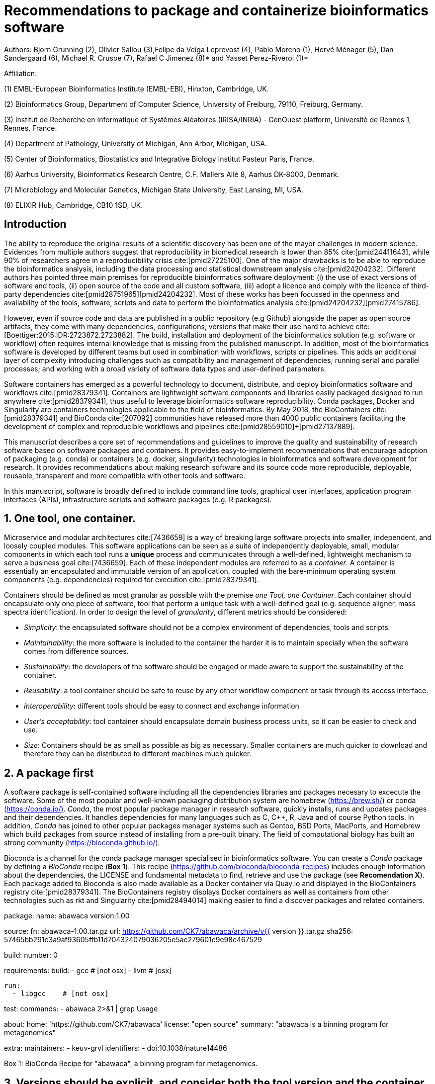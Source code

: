 = Recommendations to package and containerize bioinformatics software
:bibliography-database: manuscript.bibtex
:bibliography-style: apa

Authors: Bjorn Grunning (2), Olivier Sallou (3),Felipe da Veiga Leprevost (4), Pablo Moreno (1), Hervé Ménager (5), Dan Søndergaard (6), Michael R. Crusoe (7), Rafael C Jimenez (8)* and Yasset Perez-Riverol (1)*

Affiliation:

(1) EMBL-European Bioinformatics Institute (EMBL-EBI), Hinxton, Cambridge, UK.

(2) Bioinformatics Group, Department of Computer Science, University of Freiburg, 79110, Freiburg, Germany.

(3) Institut de Recherche en Informatique et Systèmes Aléatoires (IRISA/INRIA) - GenOuest platform, Université de Rennes 1, Rennes, France.

(4) Department of Pathology, University of Michigan, Ann Arbor, Michigan, USA.

(5) Center of Bioinformatics, Biostatistics and Integrative Biology Institut Pasteur Paris, France.

(6) Aarhus University, Bioinformatics Research Centre, C.F. Møllers Allé 8, Aarhus DK-8000, Denmark.

(7) Microbiology and Molecular Genetics, Michigan State University, East Lansing, MI, USA.

(8) ELIXIR Hub, Cambridge, CB10 1SD, UK.

== Introduction

The ability to reproduce the original results of a scientific discovery has been one of the mayor challenges
in modern science. Evidences from multiple authors suggest that reproducibility in biomedical research is lower than 85% cite:[pmid24411643], while 90% of researchers agree in a reproducibility crisis cite:[pmid27225100]. One of the major drawbacks is to be able to reproduce the bioinformatics analysis, including the data processing and statistical downstream analysis cite:[pmid24204232]. Different authors has pointed three main premises for reproducible bioinformatics software deployment: (i) the use of exact versions of software and tools, (ii) open source of the code and all custom software, (iii) adopt a licence and comply with the licence of third-party dependencies cite:[pmid28751965]+[pmid24204232]. Most of these works has been focussed in the openness and availability of the tools, software, scripts and data to perform the bioinformatics analysis cite:[pmid24204232]+[pmid27415786].

However, even if source code and data are published in a public repository (e.g Github) alongside the paper as open source artifacts, they come with many dependencies, configurations, versions that make their use hard to achieve cite:[Boettiger:2015:IDR:2723872.2723882]. The build, installation and deployment of the bioinformatics solution (e.g. software or workflow) often requires internal knowledge that is missing from the published manuscript. In addition, most of the bioinformatics software is developed by different teams but used in combination with workflows, scripts or pipelines. This adds an additional layer of complexity introducing challenges such as compatibility and management of dependencies; running serial and parallel processes; and working with a broad variety of software data types and user-defined parameters.

Software containers has emerged as a powerful technology to document, distribute, and deploy bioinformatics software and workflows cite:[pmid28379341]. Containers are lightweight software components and libraries easily packaged designed to run anywhere cite:[pmid28379341], thus useful to leverage bioinformatics software reproducibility. Conda packages, Docker and Singularity are containers technologies applicable to the field of bioinformatics. By May 2018, the BioContainers cite:[pmid28379341] and BioConda cite:[207092] communities have released more than 4000 public containers facilitating the development of complex and reproducible workflows and pipelines cite:[pmid28559010]+[pmid27137889].

This manuscript describes a core set of recommendations and guidelines to improve the quality and sustainability of research software based on software packages and containers. It provides easy-to-implement recommendations that encourage adoption of packaging (e.g. conda) or containers (e.g. docker, singularity) technologies in bioinformatics and software development for research. It provides recommendations about making research software and its source code more reproducible, deployable, reusable, transparent and more compatible with other tools and software.

In this manuscript, software is broadly defined to include command line tools, graphical user interfaces, application program interfaces (APIs), infrastructure scripts and software packages (e.g. R packages).

== 1. One tool, one container.

Microservice and modular architectures cite:[7436659] is a way of breaking large software projects into smaller, independent, and loosely coupled modules. This software applications can be seen as a suite of independently deployable, small, modular components in which each tool runs a *unique* process and communicates through a well-defined, lightweight mechanism to serve a business goal cite:[7436659]. Each of these independent modules are referred to as a _container_. A container is essentially an encapsulated and immutable version of an application, coupled with the bare-minimum operating system components (e.g. dependencies) required for execution cite:[pmid28379341].

Containers should be defined as most granular as possible with the premise _one Tool, one Container_. Each container should encapsulate only one piece of software, tool that perform a unique task with a well-defined goal (e.g. sequence aligner, mass spectra identification). In order to design the level of _granularity_, different metrics should be considered:

* _Simplicity_: the encapsulated software should not be a complex environment of dependencies, tools and scripts.
* _Maintainability_: the more software is included to the container the harder it is to maintain specially when the software comes from difference sources.
* _Sustainability_: the developers of the software should be engaged or made aware to support the sustainability of the container.
* _Reusability_: a tool container should be safe to reuse by any other workflow component or task through its access interface.
* _Interoperability_: different tools should be easy to connect and exchange information
* _User’s acceptability_: tool container should encapsulate domain business process units, so it can be easier to check and use.
* _Size_: Containers should be as small as possible as big as necessary. Smaller containers are much quicker to download and therefore they can be distributed to different machines much quicker.

== 2. A package first

A software package is self-contained software including all the dependencies libraries and packages necesary to excecute the software. Some of the most popular and well-known packaging distribution system are homebrew (https://brew.sh/[https://brew.sh/]) or conda (https://conda.io/)[https://conda.io/)]. _Conda_, the most popular package manager in research software, quickly installs, runs and updates packages and their dependencies. It handles dependencies for many languages such as C, C++, R, Java and of course Python tools. In addition, _Conda_ has joined to other popular packages manager systems such as Gentoo, BSD Ports, MacPorts, and Homebrew which build packages from source instead of installing from a pre-built binary. The field of computational biology has built an strong community (https://bioconda.github.io/)[https://bioconda.github.io/)].

Bioconda is a channel for the conda package manager specialised in bioinformatics software. You can create a _Conda_ package by defining a _BioConda_ recipe (**Box 1**). This recipe (https://github.com/bioconda/bioconda-recipes[https://github.com/bioconda/bioconda-recipes]) includes enough information about the dependencies, the LICENSE and fundamental metadata to find, retrieve and use the package (see *Recomendation X*). Each package added to Bioconda is also made available as a Docker container via Quay.io and displayed in the BioContainers registry cite:[pmid28379341]. The BioContainers registry displays Docker containers as well as containers from other technologies such as rkt and Singularity cite:[pmid28494014] making easier to find a discover packages and related containers.

**************************

package:
  name: abawaca
  version:1.00

source:
  fn: abawaca-1.00.tar.gz
  url: https://github.com/CK7/abawaca/archive/v{{ version }}.tar.gz
  sha256: 57465bb291c3a9af93605ffb11d704324079036205e5ac279601c9e98c467529

build:
  number: 0

requirements:
  build:
    - gcc   # [not osx]
    - llvm  # [osx]

  run:
    - libgcc    # [not osx]

test:
  commands:
    - abawaca 2>&1 | grep Usage

about:
  home: 'https://github.com/CK7/abawaca'
  license: "open source"
  summary: "abawaca is a binning program for metagenomics"

extra:
  maintainers:
    - keuv-grvl
  identifiers:
    - doi:10.1038/nature14486
**************************

Box 1: BioConda Recipe for "abawaca", a binning program for metagenomics.

== 3. Versions should be explicit, and consider both the tool version and the container version

The tool or software wrapped inside the container should be fixed explicitly to a defined version through the mechanism available by the package manager or install method used (**Box 2**). The version used for this main software should be included in both, the metadata of the container (for findability reasons) and the container tag. The tag and metadata of the container should also include a versioning number for the container itself, meaning that the tag could look like `&lt;version-of-the-tool&gt;_cv&lt;version-of-the-container&gt;`. The container version, which does not track the tool changes but the container, should be versioned through semantic versioning to signal its backward compatibility.

**************************
FROM biocontainers/biocontainers:latest

LABEL base_image="biocontainers:latest"

LABEL version="3"

LABEL software="Comet"

LABEL software.version="2016012"

LABEL about.summary="an open source tandem mass spectrometry sequence database search tool"

LABEL about.home="http://comet-ms.sourceforge.net/"

LABEL about.documentation="http://comet-ms.sourceforge.net/parameters/parameters_2016010/"

LABEL about.license_file="http://comet-ms.sourceforge.net/"

LABEL about.license="SPDX:Apache-2.0"

LABEL extra.identifiers.biotools="comet"

LABEL about.tags="Proteomics"

################## MAINTAINER ######################

MAINTAINER Felipe da Veiga Leprevost <felipe@leprevost.com.br>

################## INSTALLATION ######################

USER biodocker

RUN ZIP=comet_binaries_2016012.zip && \
  wget https://github.com/BioDocker/software-archive/releases/download/Comet/$ZIP -O /tmp/$ZIP && \
  unzip /tmp/$ZIP -d /home/biodocker/bin/Comet/ && \
  chmod -R 755 /home/biodocker/bin/Comet/* && \
  rm /tmp/$ZIP

RUN mv /home/biodocker/bin/Comet/comet_binaries_2016012/comet.2016012.linux.exe /home/biodocker/bin/Comet/comet

ENV PATH /home/biodocker/bin/Comet:$PATH

WORKDIR /data/
**************************

Box 2: BioContainers recipe for comet software. The metadata container the license of the software.

If a copy is done via a git clone or equivalent, a specific tagged version should be copied, never the _latest_ branch. Cloning the latest branch will copy the latest code making difficult to reproduce an operation since the latest branch might suffer constant changes. Upstream authors should be asked to create a release if not available. In the worst case, the HEAD commit id of the clone should be used as the tool version for the container.

== 4. Eschew ENTRYPOINT

Is a well-known feature of Docker that the entry-point of the container can be over-written by definition (e.g, ENTRYPOINT ["/bin/ping"]). The **ENTRYPOINT** specifies a command that will always be executed when the container starts. Even when the ENTRYPOINT helps the user get _default_ behaviour for the tool, it is not well-recommended for reproducibility efforts of the original results or workflow. By specifinying the name of the tool in the container (not ENTRYPOINT) the user (e.g. workflow) recognize and trace which tool is used within the container.

== 5. Relevant tools and software should be executable and in the path

If for some reason the container needs to expose more than a single executable or script (for instance, EMBOSS or other packages with many executables), these should always be executable and be available in the container's default path. This will be mostly always the case by default for everything that is installed via a package manager (apt-get, pip, R install.package, etc.) and you won't need to worry if that is the case, but if you are adding tailored made scripts or others that are not installed through a manager, then you need to take care of this. This will facilitate the use of the container as an environment or to specify alternative commands to the main entrypoint easily.

== 6. Reduce the size of your container as much as possible

Since containers are being constantly being pushed and pulled over the internet, their size matters. There are many tips to reduce the size of your container in build time:
- Avoid installing "recommended" packages in apt based systems.
- Do not keep build tools in the image: this includes compilers and development libraries that will seldomly, if not at all, used in runtime when your container is being used by others. For instance, packages like gcc can use several hundred megabytes. This also applies to tools like git, wget or curl, which you might have used to retrieve software during container buildtime, but are not needed for runtime.
- Make sure you clean caches, unneeded downloads and temporary files.
- In Dockerfiles, combine multiple RUNs so that the initial packages installations and the final deletions (of compilers, development libraries and caches/temporary files) are left within the same layer.
- If installing or cloning from a git repo, use shallow clones, which for large repos will save a lot of space.

== 7. Choose a base image wisely.

One of the decisions that will most likely impact on your final container image size will be your base image. If you can, start with a lightweight base image such as Alpine or similar, always at a fixed version. If installing your software on top of such a minimal operating system doesn't work out well, only then move to a larger, stock-image where installation of your tool software might be simpler (such as Ubuntu). Preferring stock images means that many other people will be using them and that your container will be pulled faster as shared layers are more likely. Always aim to have predefined images from where you choose (always the same Alpine version as first choice and always the same Ubuntu version as second choice), so that most of your containers share that base image.

== 8. Add some testing logic

If others want to build locally your container, want to rebuild it later on with an updated base image, want to integrate it to a continuous integration system for building it or for many other reasons, users might want to test that the built container still serves the function for which it was originally designed. For this is useful to add to the container some testing logic inside it (in the form of a bash script for instance) in a standard location (here we propose a file called `runTest.sh`, executable and in the path) which includes all the logic for:
- Installing any packages that might be needed for testing, such as wget for instance to retrieve example files for the run.
- Obtain sample files for testing, which might be for instance an example data set from a reference archive.
- Run the software that the container wraps with that data to produce and output inside the container.
- Compare the produced output and exit with an error code if the comparison is not successful.
This file containing the testing logic is not meant to be executed during container buildtime, so the retrieved data or packages do not increase the size of the container when this is executed once the container is built. This means that, because the file is inside the container, any user who has built the container or downloaded the container image can check that the container is working adequately by executing `runTest.sh` through the container.

== 9. Check the license of the software

When adding software or data in a container, always check their license. A free to use license is not always a free to distribute or copy. License _must_ always be explicitly defined in your labels and depending on license, you must also include a copy of the license with the software. Same care must be applied to included data.
If license is not specified, you should ask the upstream author to provide a license.

== 10. Make you package or container findable

Biomedical research and bioinformatics demands more efforts to make bioinformatics software and data more Findable, Accessible, Interoperable, and Reusable (FAIR Principles) cite:[pmid26978244]. Leveraging those principles, we recommend to the bioinformatics community and software developers to make their containers and package more findable. In order to make your package available we recommend the following steps:

- Annotate packages and containers with metadata that allows users (e.g. biologists and bioinformatians) to find them.

- Make packages and containers available. We recommend developers make the recipe of how to build a container available for others, including i) the source code or binaries of the original tools; ii) the configuration settings and test data.

- Register packages and container in existing bioinformatics registries helping users and services to find them. Registries such as BioContainers cite:[pmid28379341], bio.tools cite:[pmid26538599] and BioConda cite:[207092] do collaborate exchanging metadata and information using different APIs and a common identifier system. 

== Conclusions

For users involved in scientific research and bioinformatics interested in this topic without expereince working with software packages or containers, we recommend to explore and engage with the BioContainers initiative cite:[pmid28379341]. As with many tools, a learning curve lays ahead, but several basic yet powerful features are accessible even to the beginner and may be applied to many different use-cases. To conclude, we would like to recommend some examples of bioinformatics containers in BioContainers (Table 1) and some useful training materials, including workshops, online courses, and manuscripts (Table 2).

== References

bibliography::[]
